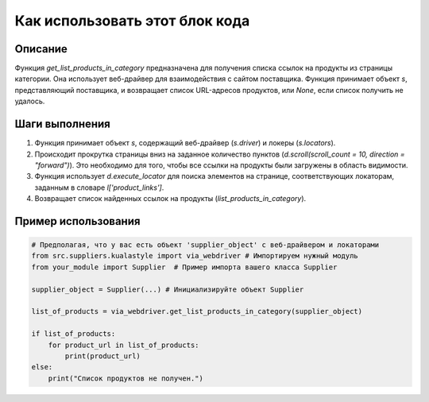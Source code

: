 Как использовать этот блок кода
=========================================================================================

Описание
-------------------------
Функция `get_list_products_in_category` предназначена для получения списка ссылок на продукты из страницы категории.  Она использует веб-драйвер для взаимодействия с сайтом поставщика. Функция принимает объект `s`, представляющий поставщика, и возвращает список URL-адресов продуктов, или `None`, если список получить не удалось.

Шаги выполнения
-------------------------
1. Функция принимает объект `s`, содержащий веб-драйвер (`s.driver`) и локеры (`s.locators`).
2. Происходит прокрутка страницы вниз на заданное количество пунктов (`d.scroll(scroll_count = 10, direction = "forward")`). Это необходимо для того, чтобы все ссылки на продукты были загружены в область видимости.
3. Функция использует `d.execute_locator` для поиска элементов на странице, соответствующих локаторам, заданным в словаре `l['product_links']`.
4. Возвращает список найденных ссылок на продукты (`list_products_in_category`).

Пример использования
-------------------------
.. code-block:: python

    # Предполагая, что у вас есть объект 'supplier_object' с веб-драйвером и локаторами
    from src.suppliers.kualastyle import via_webdriver # Импортируем нужный модуль
    from your_module import Supplier  # Пример импорта вашего класса Supplier

    supplier_object = Supplier(...) # Инициализируйте объект Supplier

    list_of_products = via_webdriver.get_list_products_in_category(supplier_object)

    if list_of_products:
        for product_url in list_of_products:
            print(product_url)
    else:
        print("Список продуктов не получен.")